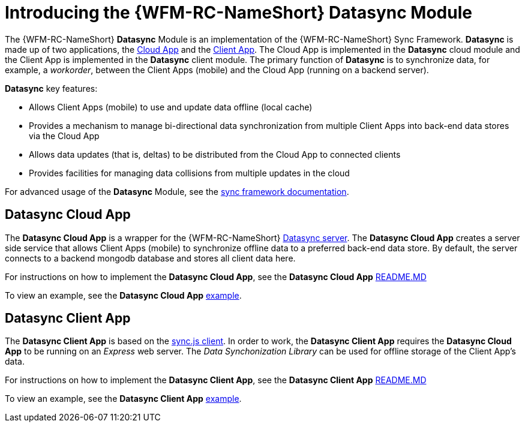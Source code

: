 [id='{context}-con-datasync-module']
= Introducing the {WFM-RC-NameShort} Datasync Module

The {WFM-RC-NameShort} *Datasync* Module is an implementation of the {WFM-RC-NameShort} Sync Framework.
*Datasync* is made up of two applications, the xref:{context}-datasync-cloud-app[Cloud App] and the xref:{context}-datasync-client-app[Client App].
The Cloud App is implemented in the *Datasync* cloud module and the Client App is implemented in the *Datasync* client module.
The primary function of *Datasync* is to synchronize data, for example, a _workorder_, between the Client Apps (mobile) and the Cloud App (running on a backend server).

*Datasync* key features:

- Allows Client Apps (mobile) to use and update data offline (local cache)
- Provides a mechanism to manage bi-directional data synchronization from multiple Client Apps into back-end data stores via the Cloud App
- Allows data updates (that is, deltas) to be distributed from the Cloud App to connected clients
- Provides facilities for managing data collisions from multiple updates in the cloud

For advanced usage of the *Datasync* Module, see the link:{WFM-RC-SyncFrameworkURL}{WFM-RC-Branch}/docs[sync framework documentation].

[id='{context}-datasync-cloud-app']
== Datasync Cloud App
The *Datasync Cloud App* is a wrapper for the {WFM-RC-NameShort} link:https://github.com/feedhenry/fh-sync[Datasync server].
The *Datasync Cloud App* creates a server side service that allows Client Apps (mobile) to synchronize offline data to a preferred back-end data store.
By default, the server connects to a backend mongodb database and stores all client data here.

For instructions on how to implement the *Datasync Cloud App*, see the *Datasync Cloud App* link:{WFM-RC-CoreURL}{WFM-RC-Branch}/cloud/datasync/README.md[README.MD]

To view an example, see the *Datasync Cloud App* link:{WFM-RC-CoreUrl}{WFM-RC-Branch}/cloud/datasync/example/index.ts[example].

[id='{context}-datasync-client-app']
== Datasync Client App
The *Datasync Client App* is based on the link:https://github.com/feedhenry/fh-sync-js[sync.js client].
In order to work, the *Datasync Client App* requires the *Datasync Cloud App* to be running on an _Express_ web server.
The _Data Synchonization Library_ can be used for offline storage of the Client App's data.

For instructions on how to implement the *Datasync Client App*, see the *Datasync Client App* link:{WFM-RC-CoreURL}{WFM-RC-Branch}/client/datasync-client/README.md[README.MD]

To view an example, see the *Datasync Client App* link:{WFM-RC-CoreUrl}{WFM-RC-Branch}/cloud/datasync/example/index.ts[example].
